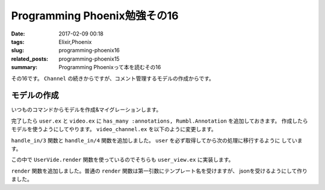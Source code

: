 Programming Phoenix勉強その16
################################

:date: 2017-02-09 00:18
:tags: Elixir,Phoenix
:slug: programming-phoenix16
:related_posts: programming-phoenix15
:summary: Programming Phoenixって本を読むその16

その16です。 ``Channel`` の続きからですが、コメント管理するモデルの作成からです。

============================================
モデルの作成
============================================

いつものコマンドからモデルを作成&マイグレーションします。

.. code-block:: shell
  :linenos:

  rumbl $ mix phoenix.gen.model Annotation annotations body:text as:integer user_id:references:users video_id:references:videos
  rumbl $ mix ecto.migrate

完了したら ``user.ex`` と ``video.ex`` に ``has_many :annotations, Rumbl.Annotation`` を追加しておきます。
作成したらモデルを使うようにしてやります。 ``video_channel.ex`` を以下のように変更します。

.. code-block:: Elixir
  :linenos:

  defmodule Rumbl.VideoChannel do
    use Rumbl.Web, :channel
  
    def join("videos:" <> video_id, _params, socket) do
      {:ok, assign(socket, :video_id, String.to_integer(video_id))}
    end

    # 最初に入ってきてuserを取得後各関数に処理をディスパッチする
    def handle_in(event, params, socket) do
      user = Repo.get(Rumbl.User, socket.assigns.user_id)
      handle_in(event, params, user, socket)
    end
  
    def handle_in("new_annotation", params, user, socket) do
      changeset =
        user
        |> build_assoc(:annotations, video_id: socket.assigns.video_id)
        |> Rumbl.Annotation.changeset(params)
  
      case Repo.insert(changeset) do
        {:ok, annotation} ->
          # 接続しているクライアント全てにブロードキャストする
          # ユーザが任意のメッセージを送れないようにparamsを分解する
          broadcast! socket, "new_annotation", %{
            id: annotation.id,
            user: Rumbl.UserView.render("user.json", %{user: user}),
            body: annotation.body,
            at: annotation.at
          }
          {:reply, :ok, socket}
  
        {:error, changeset} ->
          {:reply, {:error, %{errors: changeset}}, socket}
      end
    end
  end

``handle_in/3`` 関数と ``handle_in/4`` 関数を追加しました。 ``user`` を必ず取得してから次の処理に移行するように
しています。

この中で ``UserVide.render`` 関数を使っているのでそちらも ``user_view.ex`` に実装します。

.. code-block:: Elixir
  :linenos:

  defmodule Rumbl.UserView do
    use Rumbl.Web, :view
    alias Rumbl.User
  
    def first_name(%User{name: name}) do
      name
      |> String.split(" ")
      |> Enum.at(0)
    end
  
    def render("user.json", %{user: user}) do
      %{id: user.id, username: user.username}
    end
  end

``render`` 関数を追加しました。普通の ``render`` 関数は第一引数にテンプレート名を受けますが、
jsonを受けるようにして作りました。

